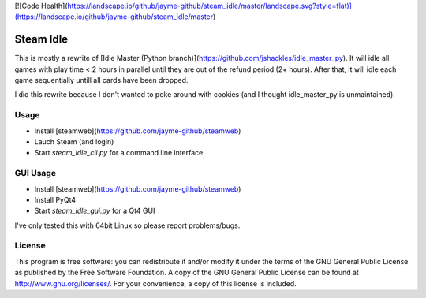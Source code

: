 [![Code Health](https://landscape.io/github/jayme-github/steam_idle/master/landscape.svg?style=flat)](https://landscape.io/github/jayme-github/steam_idle/master)

Steam Idle
===========

This is mostly a rewrite of [Idle Master (Python branch)](https://github.com/jshackles/idle_master_py).
It will idle all games with play time < 2 hours in parallel until they are out of the refund period (2+ hours).
After that, it will idle each game sequentially untill all cards have been dropped.

I did this rewrite because I don't wanted to poke around with cookies (and I thought idle_master_py is unmaintained).

Usage
-------

* Install [steamweb](https://github.com/jayme-github/steamweb)
* Lauch Steam (and login)
* Start `steam_idle_cli.py` for a command line interface

GUI Usage
-------
* Install [steamweb](https://github.com/jayme-github/steamweb)
* Install PyQt4
* Start `steam_idle_gui.py` for a Qt4 GUI

I've only tested this with 64bit Linux so please report problems/bugs.

License
-------

This program is free software: you can redistribute it and/or modify it under the terms of the GNU General Public License as published by the Free Software Foundation.  A copy of the GNU General Public License can be found at http://www.gnu.org/licenses/.  For your convenience, a copy of this license is included.
